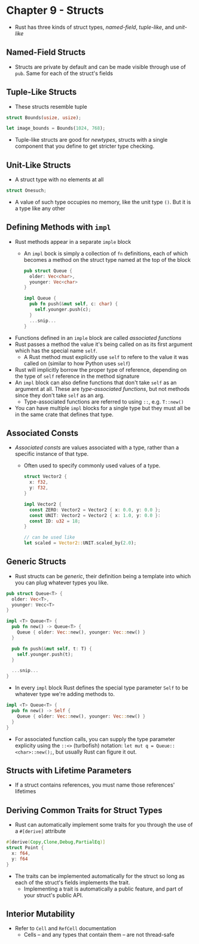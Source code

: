 * Chapter 9 - Structs
- Rust has three kinds of struct types, /named-field/, /tuple-like/, and /unit-like/
** Named-Field Structs
- Structs are private by default and can be made visible through use of ~pub~. Same for each of the struct's fields
** Tuple-Like Structs
- These structs resemble tuple
#+begin_src rust
  struct Bounds(usize, usize);

  let image_bounds = Bounds(1024, 768);
#+end_src
- Tuple-like structs are good for /newtypes/, structs with a single component that you define to get stricter type checking.
** Unit-Like Structs
- A struct type with no elements at all
#+begin_src rust
struct Onesuch;
#+end_src
- A value of such type occupies no memory, like the unit type ~()~. But it is a type like any other
** Defining Methods with ~impl~
- Rust methods appear in a separate ~imple~ block
  - An ~impl~ bock is simply a collection of ~fn~ definitions, each of which becomes a method on the struct type named at the top of the block
    #+begin_src rust
    pub struct Queue {
      older: Vec<char>,
      younger: Vec<char>
    }

    impl Queue {
      pub fn push(&mut self, c: char) {
        self.younger.push(c);
      }
      ...snip...
    }
    #+end_src
- Functions defined in an ~imple~ block are called /associated functions/
- Rust passes a method the value it's being called on as its first argument which has the special name ~self~.
  - A Rust method must explicitly use ~self~ to refere to the value it was called on (similar to how Python uses ~self~)
- Rust will implicitly borrow the proper type of reference, depending on the type of ~self~ reference in the method signature
- An ~impl~ block can also define functions that don't take ~self~ as an argument at all. These are /type-associated functions/, but not methods since they don't take ~self~ as an arg.
  - Type-associated functions are referred to using ~::~, e.g. ~T::new()~
- You can have multiple ~impl~ blocks for a single type but they must all be in the same crate that defines that type.
** Associated Consts
- /Associated consts/ are values associated with a type, rather than a specific instance of that type.
  - Often used to specify commonly used values of a type.
    #+begin_src rust
    struct Vector2 {
      x: f32,
      y: f32,
    }

    impl Vector2 {
      const ZERO: Vector2 = Vector2 { x: 0.0, y: 0.0 };
      const UNIT: Vector2 = Vector2 { x: 1.0, y: 0.0 }:
      const ID: u32 = 18;
    }

    // can be used like
    let scaled = Vector2::UNIT.scaled_by(2.0);
    #+end_src
** Generic Structs
- Rust structs can be /generic/, their definition being a template into which you can plug whatever types you like.
#+begin_src rust
  pub struct Queue<T> {
    older: Vec<T>,
    younger: Vecc<T>
  }

  impl <T> Queue<T> {
    pub fn new() -> Queue<T> {
      Queue { older: Vec::new(), younger: Vec::new() }
    }

    pub fn push(&mut self, t: T) {
      self.younger.push(t);
    }

    ...snip...
  }
#+end_src
- In every ~impl~ block Rust defines the special type parameter ~Self~ to be whatever type we're adding methods to.
#+begin_src rust
  impl <T> Queue<T> {
    pub fn new() -> Self {
      Queue { older: Vec::new(), younger: Vec::new() }
    }
  }
#+end_src
- For associated function calls, you can supply the type parameter explicity using the ~::<>~ (turbofish) notation: ~let mut q = Queue::<char>::new();~, but usually Rust can figure it out.
** Structs with Lifetime Parameters
- If a struct contains references, you must name those references' lifetimes
** Deriving Common Traits for Struct Types
- Rust can automatically implement some traits for you through the use of a ~#[derive]~ attribute
#+begin_src rust
  #[derive(Copy,Clone,Debug,PartialEq)]
  struct Point {
    x: f64,
    y: f64
  }
#+end_src
- The traits can be implemented automatically for the struct so long as each of the struct's fields implements the trait.
  - Implementing a trait is automatically a public feature, and part of your struct's public API.
** Interior Mutability
- Refer to ~Cell~ and ~RefCell~ documentation
  - Cells -- and any types that contain them -- are not thread-safe
